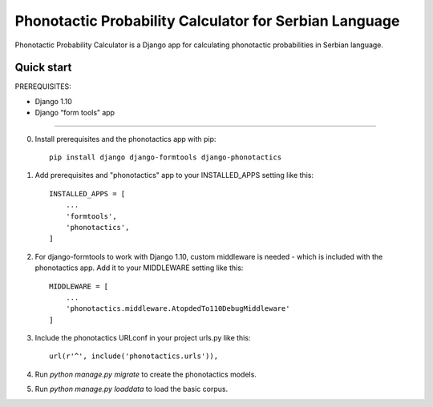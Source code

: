 =====
Phonotactic Probability Calculator for Serbian Language
=====

Phonotactic Probability Calculator is a Django app for calculating phonotactic probabilities in Serbian language.


Quick start
-----------

PREREQUISITES:

- Django 1.10
- Django “form tools” app

-----------

0. Install prerequisites and the phonotactics app with pip::
	
	pip install django django-formtools django-phonotactics


1. Add prerequisites and "phonotactics" app to your INSTALLED_APPS setting like this::

    INSTALLED_APPS = [
        ...
        'formtools',
        'phonotactics',
    ]

2. For django-formtools to work with Django 1.10, custom middleware is needed - which is included with the phonotactics app. Add it to your MIDDLEWARE setting like this::

    MIDDLEWARE = [
        ...
    	'phonotactics.middleware.AtopdedTo110DebugMiddleware'
    ]

3. Include the phonotactics URLconf in your project urls.py like this::

    url(r'^', include('phonotactics.urls')),

4. Run `python manage.py migrate` to create the phonotactics models.

5. Run `python manage.py loaddata` to load the basic corpus.
